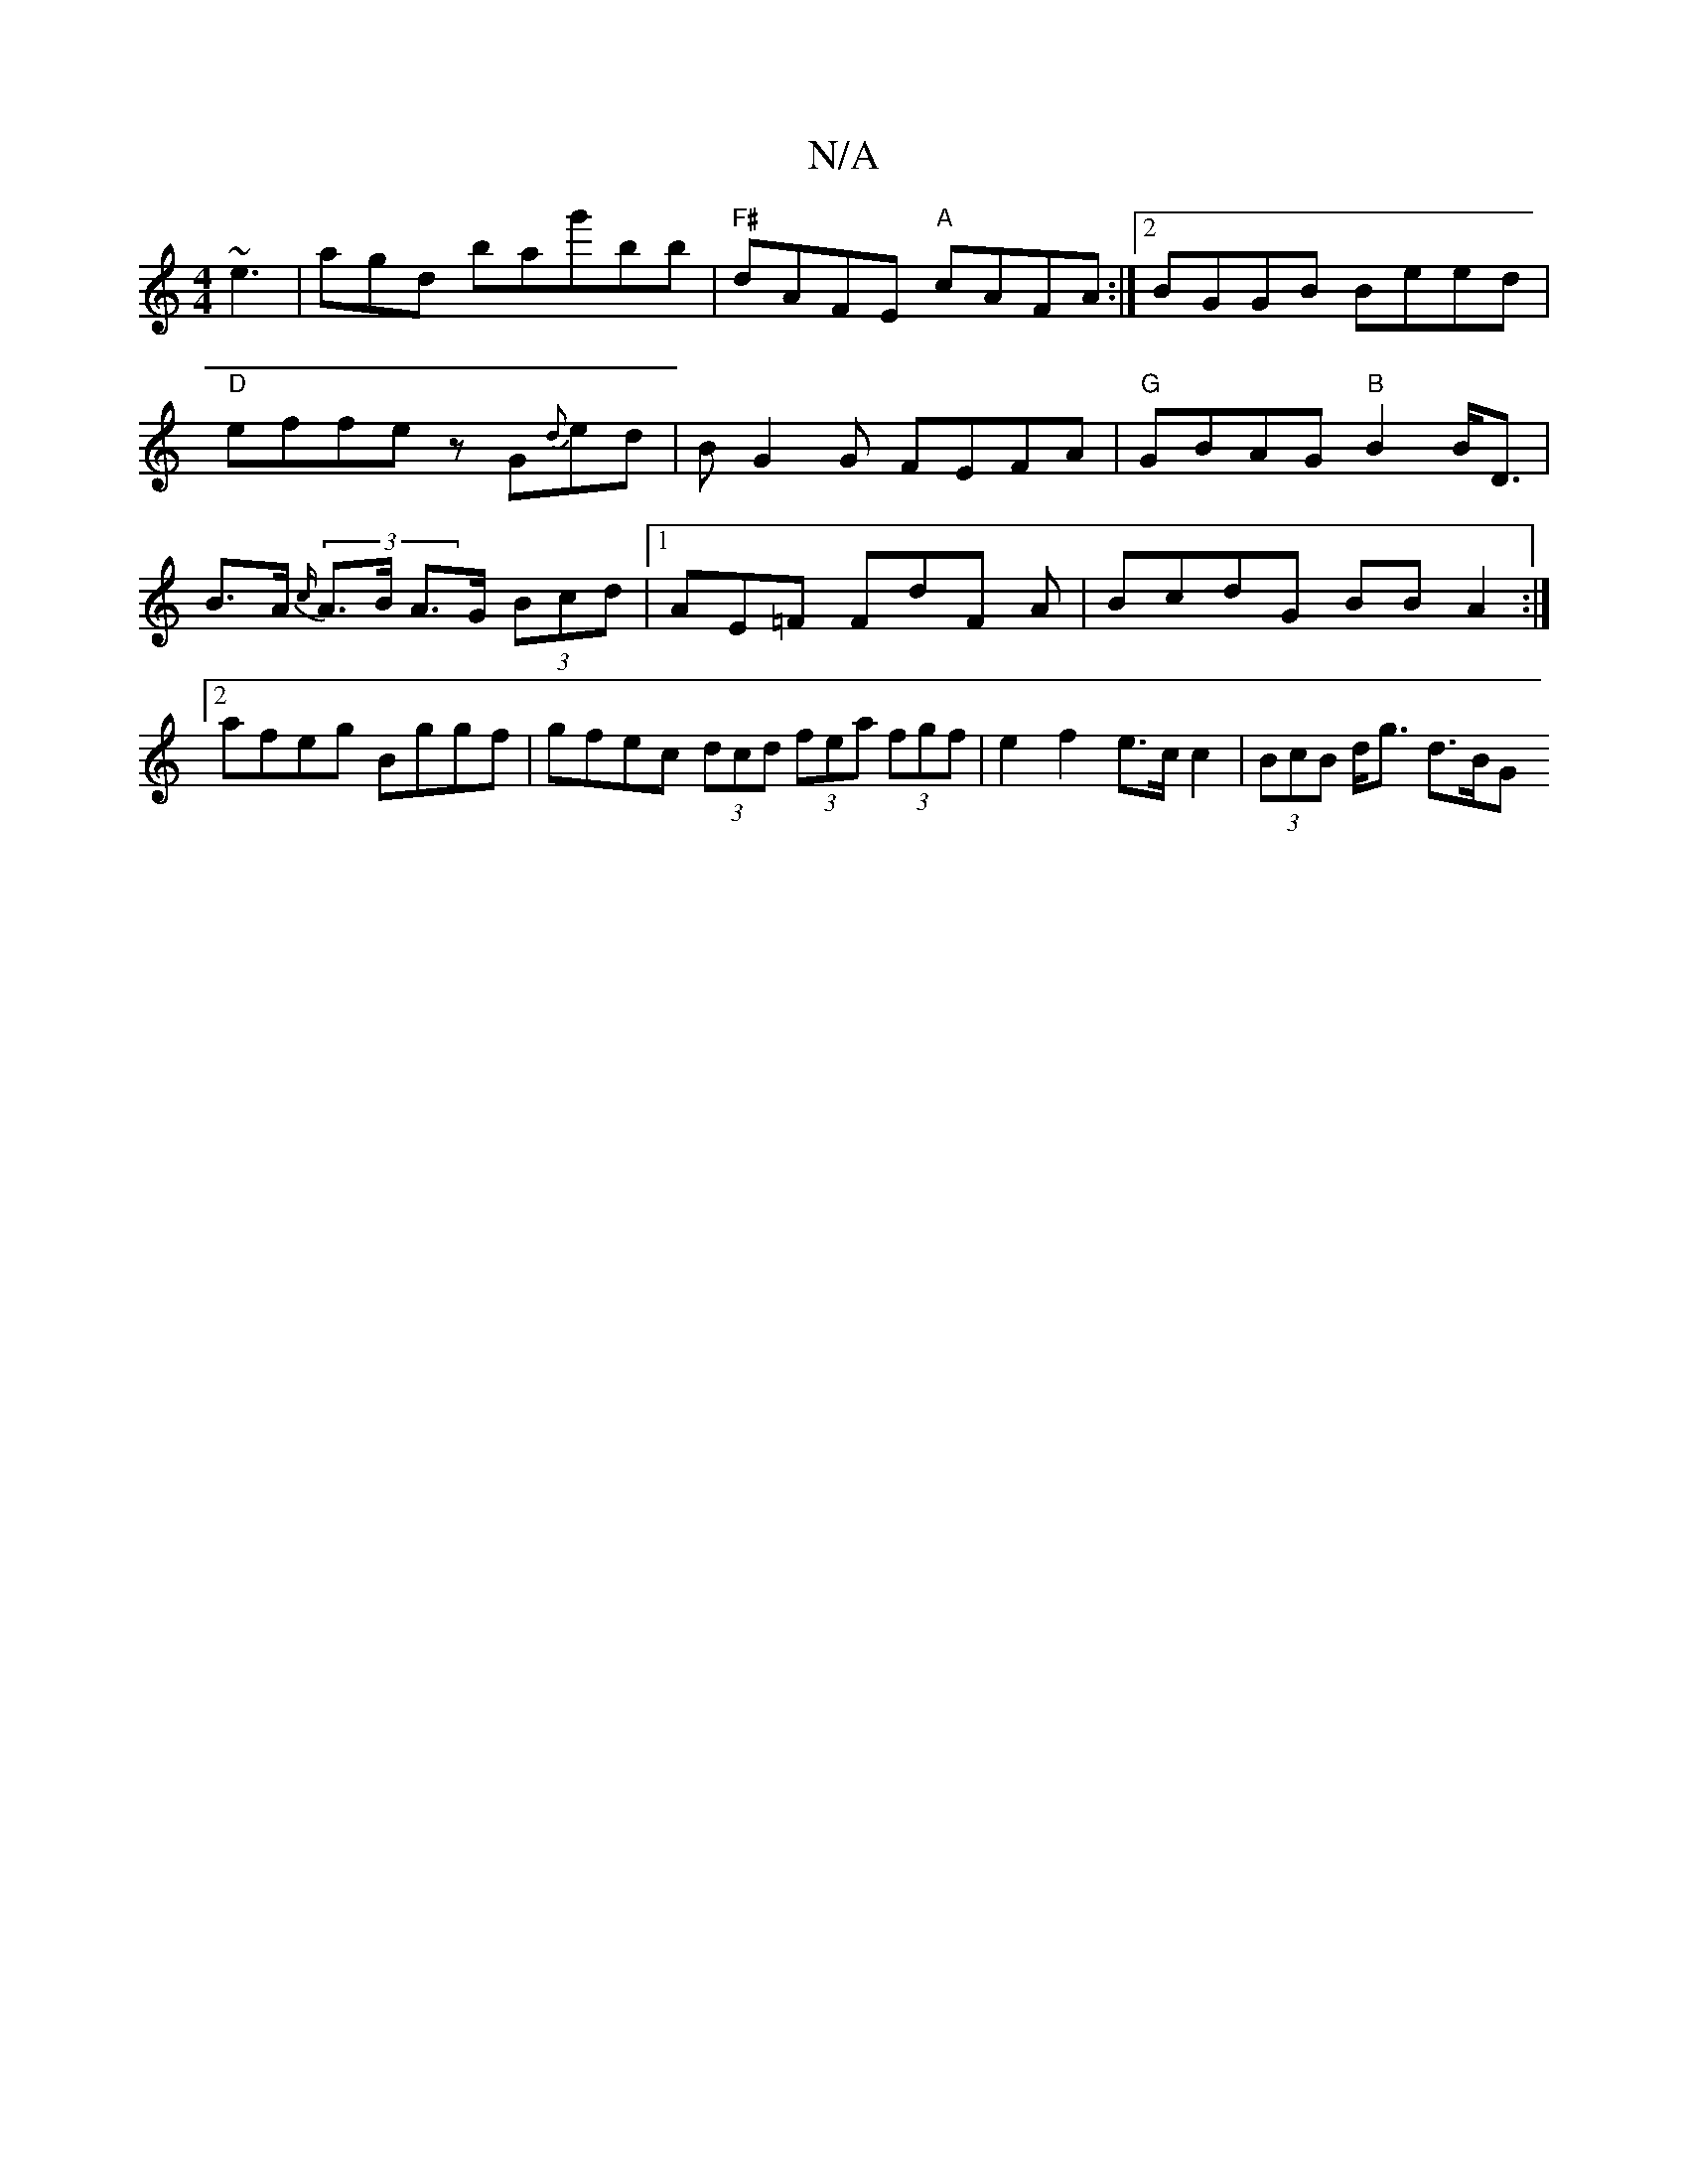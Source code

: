 X:1
T:N/A
M:4/4
R:N/A
K:Cmajor
 ~e3|agd bag'bb|"F#"dAFE "A"cAFA:|2 BGGB Beed|"D"effe zG{d}ed|BG2G FEFA|"G"GBAG "B"B2 B<D|B>A (3{c/}A>B A>G (3Bcd|1 AE=F FdF A|BcdG BB A2:|2 afeg Bggf|gfec (3dcd (3fea (3fgf|e2f2e>c c2|(3BcB d<g d>BG>